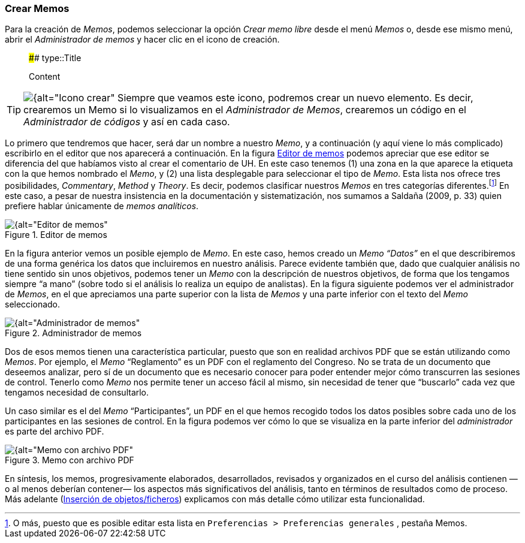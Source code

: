 :icons: font

[[crear-memos]]
=== Crear Memos

Para la creación de __Memos__, podemos seleccionar la opción _Crear memo libre_ desde el menú _Memos_ o, desde ese mismo menú, abrir el _Administrador de memos_ y hacer clic en el icono de creación.

> #### type::Title
>
> Content

[icon="images/image-018.png"] 
[TIP]
====
image:images/image-018.png[{alt="Icono crear", float="left", align="center"] Siempre que veamos este icono, podremos crear un nuevo elemento. Es decir, crearemos un Memo si lo visualizamos en el _Administrador de Memos_, crearemos un código en el _Administrador de códigos_ y así en cada caso.
====

Lo primero que tendremos que hacer, será dar un nombre a nuestro __Memo__, y a continuación (y aquí viene lo más complicado) escribirlo en el editor que nos aparecerá a continuación. En la figura <<img-editor-memos>> podemos apreciar que ese editor se diferencia del que habíamos visto al crear el comentario de UH. En este caso tenemos (1) una zona en la que aparece la etiqueta con la que hemos nombrado el __Memo__, y (2) una lista
desplegable para seleccionar el tipo de __Memo__. Esta lista nos ofrece tres posibilidades, __Commentary__, _Method_ y __Theory__. Es decir, podemos clasificar nuestros _Memos_ en tres categorías
diferentes.footnote:[O más, puesto que es posible editar esta lista en `Preferencias > Preferencias generales` , pestaña Memos.] En este caso, a pesar de nuestra insistencia en la documentación y sistematización, nos sumamos a Saldaña (2009, p. 33) quien prefiere hablar únicamente de __memos analíticos__.

[[img-editor-memos, Editor de memos]]
.Editor de memos
image::images/image-020.png[{alt="Editor de memos", float="right", align="center"]

En la figura anterior vemos un posible ejemplo de __Memo__. En este caso, hemos creado un _Memo_ _“Datos”_ en el que describiremos de una forma genérica los datos que incluiremos en nuestro análisis. Parece evidente también que, dado que cualquier análisis no tiene sentido sin unos objetivos, podemos tener un _Memo_ con la descripción de nuestros objetivos, de forma que los tengamos siempre “a mano” (sobre todo si el análisis lo realiza un equipo de analistas). En la figura siguiente podemos ver el administrador de __Memos__, en el que apreciamos una parte superior con la lista de _Memos_ y una parte inferior con el texto del _Memo_ seleccionado.

[[img-administrador-memos, Administrador de memos]]
.Administrador de memos
image::images/image-021.png[{alt="Administrador de memos", float="right", align="center"]

Dos de esos memos tienen una característica particular, puesto que son en realidad archivos PDF que se están utilizando como __Memos__. Por ejemplo, el _Memo_ “Reglamento” es un PDF con el reglamento del Congreso. No se trata de un documento que deseemos analizar, pero sí de un documento que es necesario conocer para poder entender mejor cómo transcurren las sesiones de control. Tenerlo como _Memo_ nos permite tener un acceso fácil al mismo, sin necesidad de tener que “buscarlo” cada vez que tengamos necesidad de consultarlo.

Un caso similar es el del _Memo_ “Participantes”, un PDF en el que hemos recogido todos los datos posibles sobre cada uno de los participantes en las sesiones de control. En la figura podemos ver cómo lo que se visualiza en la parte inferior del _administrador_ es parte del archivo PDF.

[[img-memo-con-pdf, Memo con archivo PDF]]
.Memo con archivo PDF
image::images/image-022.png[{alt="Memo con archivo PDF", float="right", align="center"]

En síntesis, los memos, progresivamente elaborados, desarrollados, revisados y organizados en el curso del análisis contienen —o al menos deberían contener— los aspectos más significativos del análisis, tanto
en términos de resultados como de proceso. Más adelante (<<04-2-asignar-documentos-primarios.adoc#insercion-de-objetosficheros, Inserción de objetos/ficheros>>) explicamos con más detalle cómo utilizar esta funcionalidad.
